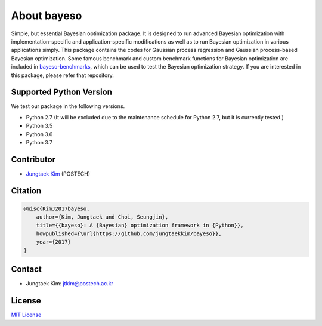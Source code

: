 About bayeso
############

Simple, but essential Bayesian optimization package.
It is designed to run advanced Bayesian optimization with implementation-specific and application-specific modifications as well as to run Bayesian optimization in various applications simply.
This package contains the codes for Gaussian process regression and Gaussian process-based Bayesian optimization.
Some famous benchmark and custom benchmark functions for Bayesian optimization are included in `bayeso-benchmarks <https://github.com/jungtaekkim/bayeso-benchmarks>`_, which can be used to test the Bayesian optimization strategy. If you are interested in this package, please refer that repository.

Supported Python Version
========================

We test our package in the following versions.

- Python 2.7 (It will be excluded due to the maintenance schedule for Python 2.7, but it is currently tested.)
- Python 3.5
- Python 3.6
- Python 3.7

Contributor
===========

- `Jungtaek Kim <http://mlg.postech.ac.kr/~jtkim/>`_ (POSTECH)

Citation
========

.. code-block:: latex

    @misc{KimJ2017bayeso,
        author={Kim, Jungtaek and Choi, Seungjin},
        title={{bayeso}: A {Bayesian} optimization framework in {Python}},
        howpublished={\url{https://github.com/jungtaekkim/bayeso}},
        year={2017}
    }

Contact
=======

- Jungtaek Kim: `jtkim@postech.ac.kr <mailto:jtkim@postech.ac.kr>`_

License
=======

`MIT License <https://github.com/jungtaekkim/bayeso/blob/master/LICENSE>`_


